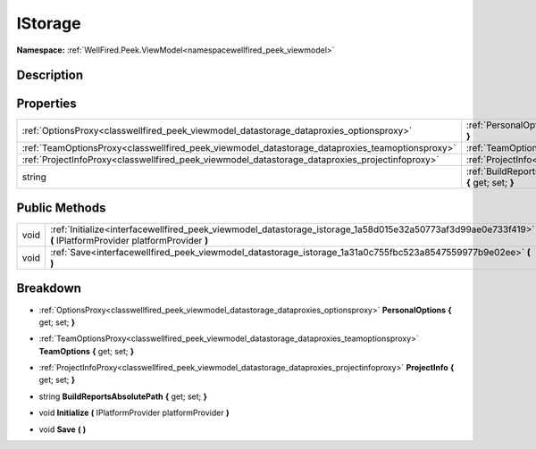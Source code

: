 .. _interfacewellfired_peek_viewmodel_datastorage_istorage:

IStorage
=========

**Namespace:** :ref:`WellFired.Peek.ViewModel<namespacewellfired_peek_viewmodel>`

Description
------------



Properties
-----------

+--------------------------------------------------------------------------------------------------+---------------------------------------------------------------------------------------------------------------------------------------------------+
|:ref:`OptionsProxy<classwellfired_peek_viewmodel_datastorage_dataproxies_optionsproxy>`           |:ref:`PersonalOptions<interfacewellfired_peek_viewmodel_datastorage_istorage_1a5d76d375fdd8c9f6fd496629f14196c8>` **{** get; set; **}**            |
+--------------------------------------------------------------------------------------------------+---------------------------------------------------------------------------------------------------------------------------------------------------+
|:ref:`TeamOptionsProxy<classwellfired_peek_viewmodel_datastorage_dataproxies_teamoptionsproxy>`   |:ref:`TeamOptions<interfacewellfired_peek_viewmodel_datastorage_istorage_1aba01e7f554a788e6a3cd5c53a87afc7f>` **{** get; set; **}**                |
+--------------------------------------------------------------------------------------------------+---------------------------------------------------------------------------------------------------------------------------------------------------+
|:ref:`ProjectInfoProxy<classwellfired_peek_viewmodel_datastorage_dataproxies_projectinfoproxy>`   |:ref:`ProjectInfo<interfacewellfired_peek_viewmodel_datastorage_istorage_1a1c596c79f67d59b300372650f20b0b4c>` **{** get; set; **}**                |
+--------------------------------------------------------------------------------------------------+---------------------------------------------------------------------------------------------------------------------------------------------------+
|string                                                                                            |:ref:`BuildReportsAbsolutePath<interfacewellfired_peek_viewmodel_datastorage_istorage_1a2ba04a1155f6264e06d2cafc7b80e202>` **{** get; set; **}**   |
+--------------------------------------------------------------------------------------------------+---------------------------------------------------------------------------------------------------------------------------------------------------+

Public Methods
---------------

+-------------+--------------------------------------------------------------------------------------------------------------------------------------------------------------+
|void         |:ref:`Initialize<interfacewellfired_peek_viewmodel_datastorage_istorage_1a58d015e32a50773af3d99ae0e733f419>` **(** IPlatformProvider platformProvider **)**   |
+-------------+--------------------------------------------------------------------------------------------------------------------------------------------------------------+
|void         |:ref:`Save<interfacewellfired_peek_viewmodel_datastorage_istorage_1a31a0c755fbc523a8547559977b9e02ee>` **(**  **)**                                           |
+-------------+--------------------------------------------------------------------------------------------------------------------------------------------------------------+

Breakdown
----------

.. _interfacewellfired_peek_viewmodel_datastorage_istorage_1a5d76d375fdd8c9f6fd496629f14196c8:

- :ref:`OptionsProxy<classwellfired_peek_viewmodel_datastorage_dataproxies_optionsproxy>` **PersonalOptions** **{** get; set; **}**

.. _interfacewellfired_peek_viewmodel_datastorage_istorage_1aba01e7f554a788e6a3cd5c53a87afc7f:

- :ref:`TeamOptionsProxy<classwellfired_peek_viewmodel_datastorage_dataproxies_teamoptionsproxy>` **TeamOptions** **{** get; set; **}**

.. _interfacewellfired_peek_viewmodel_datastorage_istorage_1a1c596c79f67d59b300372650f20b0b4c:

- :ref:`ProjectInfoProxy<classwellfired_peek_viewmodel_datastorage_dataproxies_projectinfoproxy>` **ProjectInfo** **{** get; set; **}**

.. _interfacewellfired_peek_viewmodel_datastorage_istorage_1a2ba04a1155f6264e06d2cafc7b80e202:

- string **BuildReportsAbsolutePath** **{** get; set; **}**

.. _interfacewellfired_peek_viewmodel_datastorage_istorage_1a58d015e32a50773af3d99ae0e733f419:

- void **Initialize** **(** IPlatformProvider platformProvider **)**

.. _interfacewellfired_peek_viewmodel_datastorage_istorage_1a31a0c755fbc523a8547559977b9e02ee:

- void **Save** **(**  **)**

